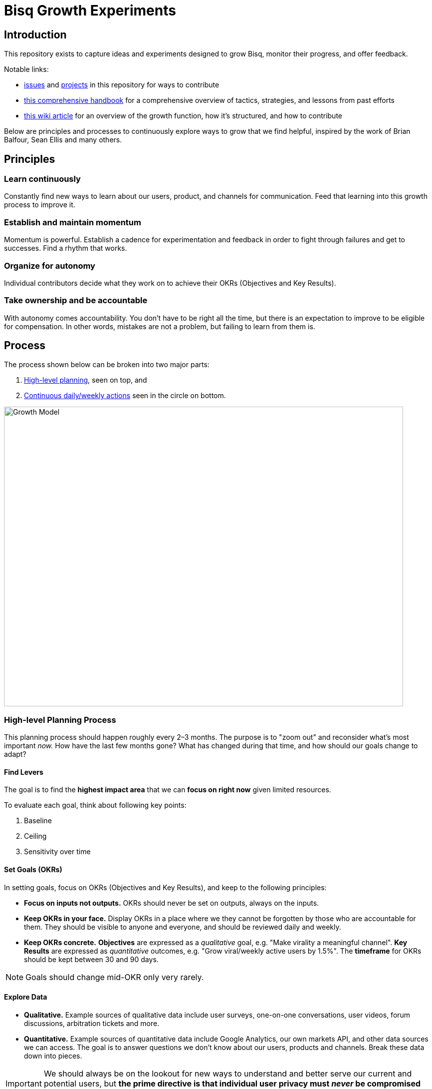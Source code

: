 = Bisq Growth Experiments
:imagesdir: assets/images

== Introduction

This repository exists to capture ideas and experiments designed to grow Bisq, monitor their progress, and offer feedback.

Notable links: 

- https://github.com/bisq-network/growth/issues[issues] and https://github.com/bisq-network/growth/projects[projects] in this repository for ways to contribute
- https://cryptpad.fr/pad/#/2/pad/view/3Zp0c6z0P4gCUw3n0IzNYjXJT3C+Egbajtz2U7rGzC0/[this comprehensive handbook] for a comprehensive overview of tactics, strategies, and lessons from past efforts
- https://bisq.wiki/Growth_Team[this wiki article] for an overview of the growth function, how it's structured, and how to contribute

Below are principles and processes to continuously explore ways to grow that we find helpful, inspired by the work of Brian Balfour, Sean Ellis and many others.

== Principles

=== Learn continuously

Constantly find new ways to learn about our users, product, and channels for communication. Feed that learning into this growth process to improve it.

=== Establish and maintain momentum

Momentum is powerful. Establish a cadence for experimentation and feedback in order to fight through failures and get to successes. Find a rhythm that works.

=== Organize for autonomy

Individual contributors decide what they work on to achieve their OKRs (Objectives and Key Results).

=== Take ownership and be accountable

With autonomy comes accountability. You don’t have to be right all the time, but there is an expectation to improve to be eligible for compensation. In other words, mistakes are not a problem, but failing to learn from them is.

== Process

The process shown below can be broken into two major parts:

1. <<high-level-planning,High-level planning>>, seen on top, and
2. <<continuous-process,Continuous daily/weekly actions>> seen in the circle on bottom.

image::growth-model.png[Growth Model,800,600]

=== High-level Planning Process [[high-level-planning]]

This planning process should happen roughly every 2–3 months. The purpose is to "zoom out" and reconsider what's most important _now._ How have the last few months gone? What has changed during that time, and how should our goals change to adapt?

==== Find Levers

The goal is to find the **highest impact area** that we can **focus on right now** given limited resources.

To evaluate each goal, think about following key points:

1. Baseline
2. Ceiling
3. Sensitivity over time

==== Set Goals (OKRs)

In setting goals, focus on OKRs (Objectives and Key Results), and keep to the following principles:

 - *Focus on inputs not outputs.* OKRs should never be set on outputs, always on the inputs.

 - *Keep OKRs in your face.* Display OKRs in a place where we they cannot be forgotten by those who are accountable for them. They should be visible to anyone and everyone, and should be reviewed daily and weekly.

 - *Keep OKRs concrete.* *Objectives* are expressed as a _qualitative_ goal, e.g. "Make virality a meaningful channel". *Key Results* are expressed as _quantitative_ outcomes, e.g.  "Grow viral/weekly active users by 1.5%". The *timeframe* for OKRs should be kept between 30 and 90 days.

NOTE: Goals should change mid-OKR only very rarely.

==== Explore Data

 - *Qualitative.* Example sources of qualitative data include user surveys, one-on-one conversations, user videos, forum discussions, arbitration tickets and more.

 - *Quantitative.* Example sources of quantitative data include Google Analytics, our own markets API, and other data sources we can access. The goal is to answer questions we don’t know about our users, products and channels. Break these data down into pieces.

IMPORTANT: We should always be on the lookout for new ways to understand and better serve our current and potential users, but *the prime directive is that individual user privacy must _never_ be compromised by our efforts.*

=== Continuous Daily/Weekly Process [[continuous-process]]

==== 1. Brainstorm

 - *Capture.* Never stop putting new ideas into the growth https://github.com/bisq-network/growth/issues?q=is%3Aissue+is%3Aopen+label%3Aidea[backlog]

 - *Focus.* Focus on input parameters, not on output parameters.

 - *Observe.* How are others doing it? Look outside of your immediate product space. Walk through it together.

 - *Question.* Brainstorm and ask why, e.g.: What is… What if… What about… How do we do more of…

 - *Associate.* Connect the dots between unrelated things. e.g.: What if our activation process was like closing a deal?

==== 2. Prioritize

Prioritize considering following key parameters:

 - *Probability.* _Low:_ 20%, _Medium:_ 50%, _High:_ 80%

 - *Impact.* This comes from your prediction. Take into account long lasting effects vs one hit wonders. 

Create a hypothesis, e.g.:

> If successful, *[VARIABLE]* will increase by *[IMPACT]*, because *[ASSUMPTIONS]*.

Look at:

 - *Quantitative data.* Previous experiments, surrounding data, funnel data

 - *Qualitative data.* Surveys, forum, arbitration tickets, user testing recordings

 - *Secondary sources.* Networking, blogs, competitor observation, case studies

Create an experiment issue:

See the experiment https://github.com/bisq-network/growth/blob/master/ISSUE_TEMPLATE.md[issue template] and other https://github.com/bisq-network/growth/issues?q=is%3Aissue+is%3Aopen+label%3Aidea[experiment issues] for guidance and inspiration.

=== 3. Test

What do we really need to do to test our assumption?

==== Setting up a Minimally Viable Test

 - *Efficiency.* What is the least resource-intensive way to gather data about the hypothesis?

 - *Validity.* The experiment must take into account how to get a valid result by designing a control group and required amount of data.

=== 4. Implement

Get shit done.

=== 5. Analyze

 - *Results.* Was the experiment a success or a failure? Be prepared for a lot of failures in order to get to the successes.

 - *Impact.* How close were you to your prediction(s)? Whether or not the experiment was a success, what results or effects did it produce?

 - *Cause.* The most important question you can ask is: _why_ did you see the result that you did?

Update and close the GitHub issue as soon as you've finished analyzing.

=== 6. Systematize

This is all about ways to automate and systematize our approach to growth.

 - *Productize.* Productize as much as you can with technology and engineering.

 - *Create Playbooks.* For the things you can’t productize, build into step by step playbooks to make them repeatable.
